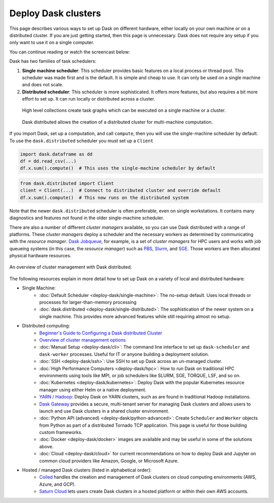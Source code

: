 Deploy Dask clusters
====================

This page describes various ways to set up Dask on different hardware, either
locally on your own machine or on a distributed cluster.  If you are just
getting started, then this page is unnecessary.  Dask does not require any setup
if you only want to use it on a single computer.

You can continue reading or watch the screencast below:

.. raw:: html

   <iframe width="560"
           height="315"
           src="https://www.youtube.com/embed/TQM9zIBzNBo"
           style="margin: 0 auto 20px auto; display: block;"
           frameborder="0"
           allow="accelerometer; autoplay; encrypted-media; gyroscope; picture-in-picture"
           allowfullscreen></iframe>

Dask has two families of task schedulers:

1.  **Single machine scheduler**: This scheduler provides basic features on a
    local process or thread pool.  This scheduler was made first and is the
    default.  It is simple and cheap to use.  It can only be used on a single
    machine and does not scale.
2.  **Distributed scheduler**: This scheduler is more sophisticated. It offers
    more features, but also requires a bit more effort to set up.  It can
    run locally or distributed across a cluster.

.. figure:: ../images/dask-overview.svg
   :class: with-border
   
   High level collections create task graphs which can be executed on a single machine or a cluster.

.. figure:: ../images/distributed-overview.svg
   :class: with-border
   
   Dask distributed allows the creation of a distributed cluster for multi-machine computation.

If you import Dask, set up a computation, and call ``compute``, then you
will use the single-machine scheduler by default.  To use the ``dask.distributed``
scheduler you must set up a ``Client``

.. code-block:: python

   import dask.dataframe as dd
   df = dd.read_csv(...)
   df.x.sum().compute()  # This uses the single-machine scheduler by default

.. code-block:: python

   from dask.distributed import Client
   client = Client(...)  # Connect to distributed cluster and override default
   df.x.sum().compute()  # This now runs on the distributed system

Note that the newer ``dask.distributed`` scheduler is often preferable, even on
single workstations.  It contains many diagnostics and features not found in
the older single-machine scheduler.

There are also a number of different *cluster managers* available, so you can use
Dask distributed with a range of platforms. These *cluster managers* deploy a scheduler
and the necessary workers as determined by communicating with the *resource manager*.
`Dask Jobqueue <https://github.com/dask/dask-jobqueue>`_, for example, is a set of
*cluster managers* for HPC users and works with job queueing systems
(in this case, the *resource manager*) such as `PBS <https://en.wikipedia.org/wiki/Portable_Batch_System>`_,
`Slurm <https://en.wikipedia.org/wiki/Slurm_Workload_Manager>`_,
and `SGE <https://en.wikipedia.org/wiki/Oracle_Grid_Engine>`_.
Those workers are then allocated physical hardware resources.

.. figure:: ../images/dask-cluster-manager.svg
   :width: 75%
   :figclass: align-center

   An overview of cluster management with Dask distributed.

The following resources explain in more detail how to set up Dask on a
variety of local and distributed hardware:

- Single Machine:
    - :doc:`Default Scheduler <deploy-dask/single-machine>`: The no-setup default.
      Uses local threads or processes for larger-than-memory processing
    - :doc:`dask.distributed <deploy-dask/single-distributed>`: The sophistication of
      the newer system on a single machine.  This provides more advanced
      features while still requiring almost no setup.
- Distributed computing:
    - `Beginner's Guide to Configuring a Dask distributed Cluster <https://blog.dask.org/2020/07/30/beginners-config>`_
    - `Overview of cluster management options <https://blog.dask.org/2020/07/23/current-state-of-distributed-dask-clusters>`_
    - :doc:`Manual Setup <deploy-dask/cli>`: The command line interface to set up
      ``dask-scheduler`` and ``dask-worker`` processes.  Useful for IT or
      anyone building a deployment solution.
    - :doc:`SSH <deploy-dask/ssh>`: Use SSH to set up Dask across an un-managed
      cluster.
    - :doc:`High Performance Computers <deploy-dask/hpc>`: How to run Dask on
      traditional HPC environments using tools like MPI, or job schedulers like
      SLURM, SGE, TORQUE, LSF, and so on.
    - :doc:`Kubernetes <deploy-dask/kubernetes>`: Deploy Dask with the
      popular Kubernetes resource manager using either Helm or a native deployment.
    - `YARN / Hadoop <https://yarn.dask.org/en/latest/>`_: Deploy
      Dask on YARN clusters, such as are found in traditional Hadoop
      installations.
    - `Dask Gateway <https://gateway.dask.org/>`_ provides a secure,
      multi-tenant server for managing Dask clusters and allows users to launch
      and use Dask clusters in a shared cluster environment.
    - :doc:`Python API (advanced) <deploy-dask/python-advanced>`: Create
      ``Scheduler`` and ``Worker`` objects from Python as part of a distributed
      Tornado TCP application.  This page is useful for those building custom
      frameworks.
    - :doc:`Docker <deploy-dask/docker>` images are available and may be useful
      in some of the solutions above.
    - :doc:`Cloud <deploy-dask/cloud>` for current recommendations on how to
      deploy Dask and Jupyter on common cloud providers like Amazon, Google, or
      Microsoft Azure.
- Hosted / managed Dask clusters (listed in alphabetical order):
    - `Coiled <https://coiled.io/>`_ handles the creation and management of
      Dask clusters on cloud computing environments (AWS, Azure, and GCP).
    - `Saturn Cloud <https://saturncloud.io/>`_ lets users create
      Dask clusters in a hosted platform or within their own AWS accounts.
